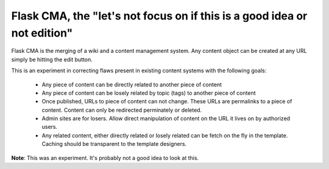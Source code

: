 Flask CMA, the "let's not focus on if this is a good idea or not edition"
===========================================================================


Flask CMA is the merging of a wiki and a content management system.  Any content
object can be created at any URL simply be hitting the edit button.

This is an experiment in correcting flaws present in existing content systems with
the following goals:

  * Any piece of content can be directly related to another piece of content
  * Any piece of content can be losely related by topic (tags) to another piece of
    content
  * Once published, URLs to piece of content can not change.  These URLs are 
    permalinks to a piece of content.  Content can only be redirected perminately
    or deleted.
  * Admin sites are for losers.  Allow direct manipulation of content on the
    URL it lives on by authorized users.
  * Any related content, either directly related or losely related can be 
    fetch on the fly in the template.  Caching should be transparent to the 
    template designers.



**Note**: This was an experiment.  It's probably not a good idea to look at this.